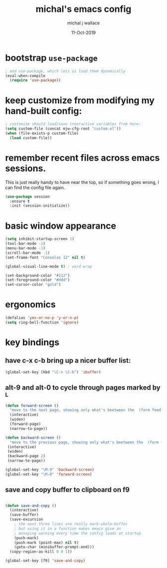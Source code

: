 #+title: michal's emacs config
#+author: michal j wallace
#+date: 11-Oct-2019

# This file is auto-tangled and compiled by init.el each time emacs starts.

* bootstrap ~use-package~

#+begin_src emacs-lisp
; and use-package, which lets us load them dynamically
(eval-when-compile
  (require 'use-package))
#+end_src

* keep customize from modifying my hand-built config:
#+begin_src emacs-lisp
; customize should load/save interactive variables from here:
(setq custom-file (concat mjw-cfg-root "custom.el"))
(when (file-exists-p custom-file)
  (load custom-file))
#+end_src

* remember recent files across emacs sessions.
This is just really handy to have near the top, so if something goes wrong, I can find the config file again.
#+begin_src emacs-lisp
  (use-package session
    :ensure t
    :init (session-initialize))
#+end_src

* basic window appearance
#+begin_src emacs-lisp
(setq inhibit-startup-screen 1)
(tool-bar-mode -1)
(menu-bar-mode -1)
(scroll-bar-mode -1)
(set-frame-font "Consolas 12" nil t)

(global-visual-line-mode t) ; word wrap

(set-background-color "#112")
(set-foreground-color "#ddd")
(set-cursor-color "gold")

#+end_src

* ergonomics
#+begin_src emacs-lisp
(defalias 'yes-or-no-p 'y-or-n-p)
(setq ring-bell-function 'ignore)
#+end_src

* key bindings
** have c-x c-b bring up a nicer buffer list:
#+begin_src emacs-lisp
(global-set-key (kbd "\C-x \C-b") 'ibuffer)
#+end_src
** alt-9 and alt-0 to cycle through pages marked by ^L
#+begin_src emacs-lisp
(defun forward-screen ()
  "move to the next page, showing only what's beetween the  (form feed) characters"
  (interactive)
  (widen)
  (forward-page)
  (narrow-to-page))

(defun backward-screen ()
  "move to the previous page, showing only what's beetween the  (form feed) characters"
 (interactive)
 (widen)
 (backward-page 2)
 (narrow-to-page))

(global-set-key "\M-9" 'backward-screen)
(global-set-key "\M-0" 'forward-screen)
#+end_src

** save and copy buffer to clipboard on f9
#+begin_src emacs-lisp

  (defun save-and-copy ()
    (interactive)
    (save-buffer)
    (save-excursion
      ; the next three lines are really mark-whole-buffer
      ; but using it in a function makes emacs give an
      ; annoying warning every time the config loads at startup
      (push-mark)
      (push-mark (point-max) nil t)
      (goto-char (minibuffer-prompt-end)))
    (copy-region-as-kill 0 0 1))

  (global-set-key [f9] 'save-and-copy)
#+end_src
